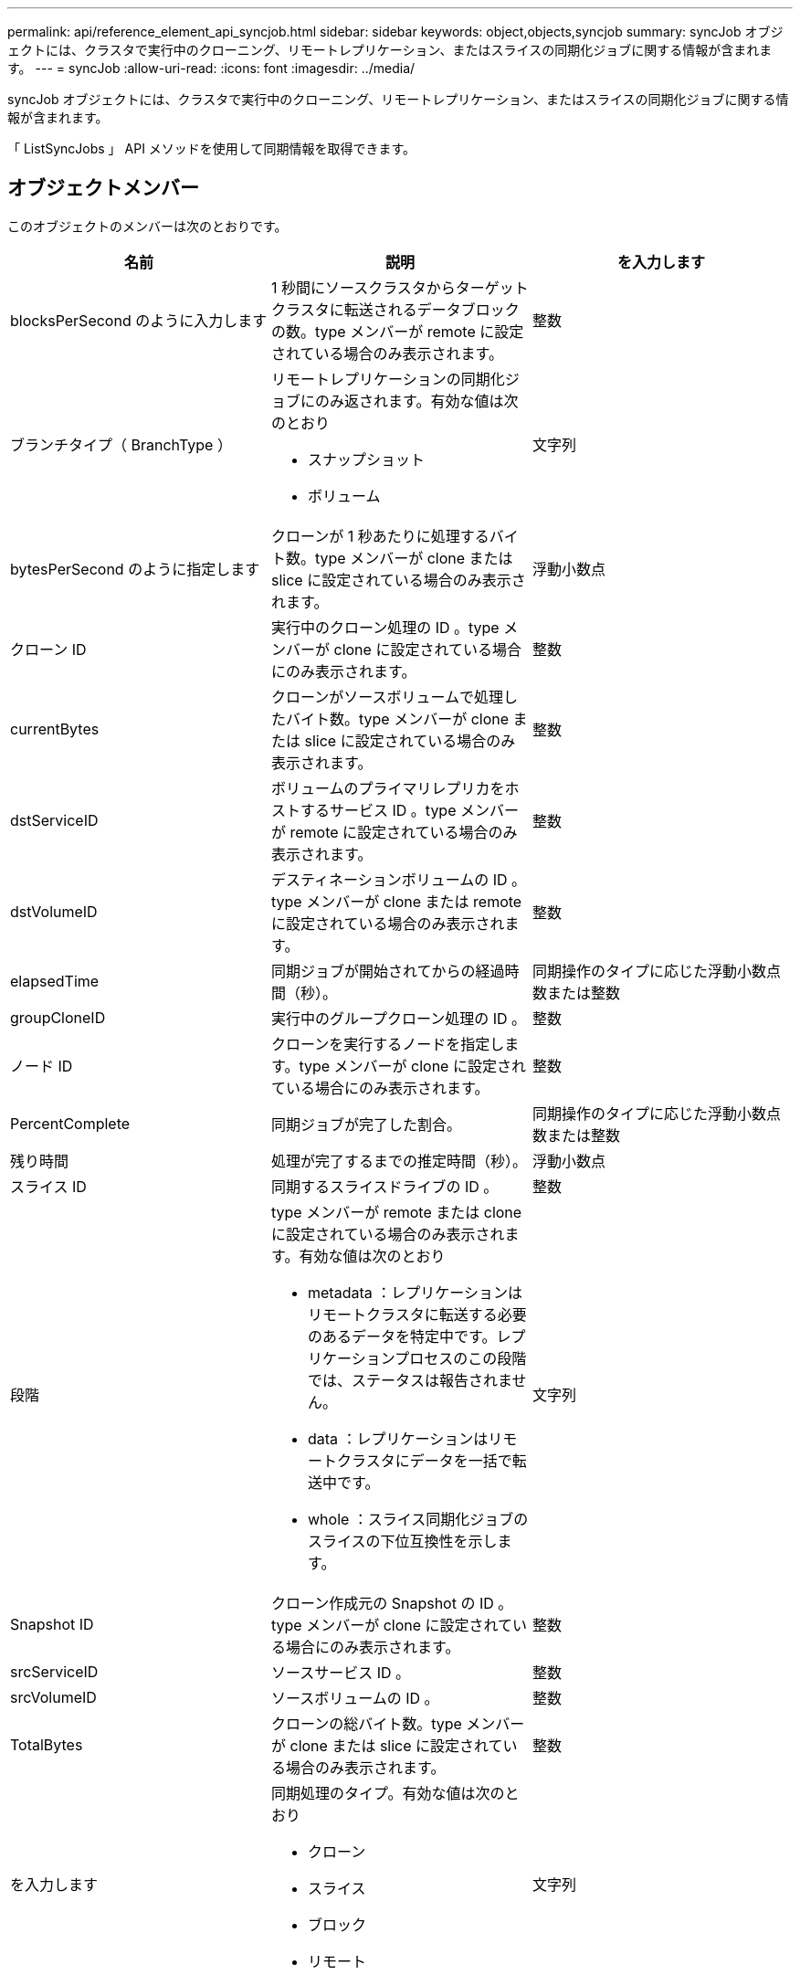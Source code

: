---
permalink: api/reference_element_api_syncjob.html 
sidebar: sidebar 
keywords: object,objects,syncjob 
summary: syncJob オブジェクトには、クラスタで実行中のクローニング、リモートレプリケーション、またはスライスの同期化ジョブに関する情報が含まれます。 
---
= syncJob
:allow-uri-read: 
:icons: font
:imagesdir: ../media/


[role="lead"]
syncJob オブジェクトには、クラスタで実行中のクローニング、リモートレプリケーション、またはスライスの同期化ジョブに関する情報が含まれます。

「 ListSyncJobs 」 API メソッドを使用して同期情報を取得できます。



== オブジェクトメンバー

このオブジェクトのメンバーは次のとおりです。

|===
| 名前 | 説明 | を入力します 


 a| 
blocksPerSecond のように入力します
 a| 
1 秒間にソースクラスタからターゲットクラスタに転送されるデータブロックの数。type メンバーが remote に設定されている場合のみ表示されます。
 a| 
整数



 a| 
ブランチタイプ（ BranchType ）
 a| 
リモートレプリケーションの同期化ジョブにのみ返されます。有効な値は次のとおり

* スナップショット
* ボリューム

 a| 
文字列



 a| 
bytesPerSecond のように指定します
 a| 
クローンが 1 秒あたりに処理するバイト数。type メンバーが clone または slice に設定されている場合のみ表示されます。
 a| 
浮動小数点



 a| 
クローン ID
 a| 
実行中のクローン処理の ID 。type メンバーが clone に設定されている場合にのみ表示されます。
 a| 
整数



 a| 
currentBytes
 a| 
クローンがソースボリュームで処理したバイト数。type メンバーが clone または slice に設定されている場合のみ表示されます。
 a| 
整数



 a| 
dstServiceID
 a| 
ボリュームのプライマリレプリカをホストするサービス ID 。type メンバーが remote に設定されている場合のみ表示されます。
 a| 
整数



 a| 
dstVolumeID
 a| 
デスティネーションボリュームの ID 。type メンバーが clone または remote に設定されている場合のみ表示されます。
 a| 
整数



 a| 
elapsedTime
 a| 
同期ジョブが開始されてからの経過時間（秒）。
 a| 
同期操作のタイプに応じた浮動小数点数または整数



 a| 
groupCloneID
 a| 
実行中のグループクローン処理の ID 。
 a| 
整数



 a| 
ノード ID
 a| 
クローンを実行するノードを指定します。type メンバーが clone に設定されている場合にのみ表示されます。
 a| 
整数



 a| 
PercentComplete
 a| 
同期ジョブが完了した割合。
 a| 
同期操作のタイプに応じた浮動小数点数または整数



 a| 
残り時間
 a| 
処理が完了するまでの推定時間（秒）。
 a| 
浮動小数点



 a| 
スライス ID
 a| 
同期するスライスドライブの ID 。
 a| 
整数



 a| 
段階
 a| 
type メンバーが remote または clone に設定されている場合のみ表示されます。有効な値は次のとおり

* metadata ：レプリケーションはリモートクラスタに転送する必要のあるデータを特定中です。レプリケーションプロセスのこの段階では、ステータスは報告されません。
* data ：レプリケーションはリモートクラスタにデータを一括で転送中です。
* whole ：スライス同期化ジョブのスライスの下位互換性を示します。

 a| 
文字列



 a| 
Snapshot ID
 a| 
クローン作成元の Snapshot の ID 。type メンバーが clone に設定されている場合にのみ表示されます。
 a| 
整数



 a| 
srcServiceID
 a| 
ソースサービス ID 。
 a| 
整数



 a| 
srcVolumeID
 a| 
ソースボリュームの ID 。
 a| 
整数



 a| 
TotalBytes
 a| 
クローンの総バイト数。type メンバーが clone または slice に設定されている場合のみ表示されます。
 a| 
整数



 a| 
を入力します
 a| 
同期処理のタイプ。有効な値は次のとおり

* クローン
* スライス
* ブロック
* リモート

 a| 
文字列

|===


== 詳細については、こちらをご覧ください

xref:reference_element_api_listsyncjobs.adoc[ListSyncJobs]
